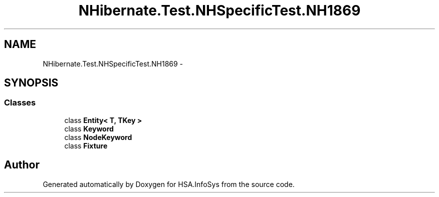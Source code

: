 .TH "NHibernate.Test.NHSpecificTest.NH1869" 3 "Fri Jul 5 2013" "Version 1.0" "HSA.InfoSys" \" -*- nroff -*-
.ad l
.nh
.SH NAME
NHibernate.Test.NHSpecificTest.NH1869 \- 
.SH SYNOPSIS
.br
.PP
.SS "Classes"

.in +1c
.ti -1c
.RI "class \fBEntity< T, TKey >\fP"
.br
.ti -1c
.RI "class \fBKeyword\fP"
.br
.ti -1c
.RI "class \fBNodeKeyword\fP"
.br
.ti -1c
.RI "class \fBFixture\fP"
.br
.in -1c
.SH "Author"
.PP 
Generated automatically by Doxygen for HSA\&.InfoSys from the source code\&.
